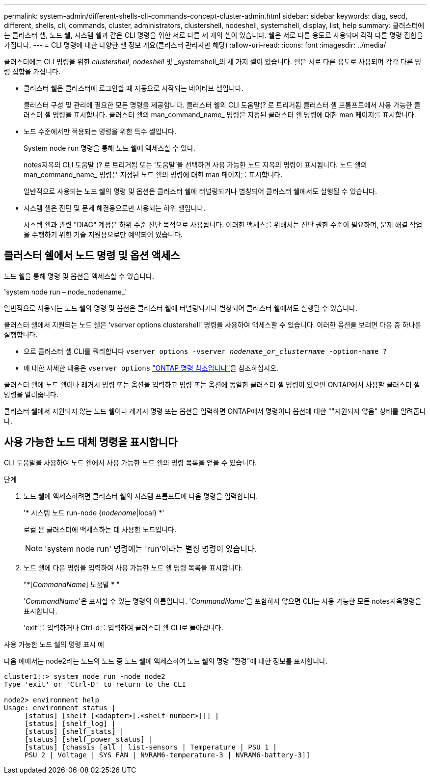 ---
permalink: system-admin/different-shells-cli-commands-concept-cluster-admin.html 
sidebar: sidebar 
keywords: diag, secd, different, shells, cli, commands, cluster, administrators, clustershell, nodeshell, systemshell, display, list, help 
summary: 클러스터에는 클러스터 셸, 노드 쉘, 시스템 쉘과 같은 CLI 명령을 위한 서로 다른 세 개의 셸이 있습니다. 쉘은 서로 다른 용도로 사용되며 각각 다른 명령 집합을 가집니다. 
---
= CLI 명령에 대한 다양한 셸 정보 개요(클러스터 관리자만 해당)
:allow-uri-read: 
:icons: font
:imagesdir: ../media/


[role="lead"]
클러스터에는 CLI 명령을 위한 _clustershell_, _nodeshell_ 및 _systemshell_의 세 가지 셸이 있습니다. 쉘은 서로 다른 용도로 사용되며 각각 다른 명령 집합을 가집니다.

* 클러스터 쉘은 클러스터에 로그인할 때 자동으로 시작되는 네이티브 셸입니다.
+
클러스터 구성 및 관리에 필요한 모든 명령을 제공합니다. 클러스터 쉘의 CLI 도움말(? 로 트리거됨 클러스터 셸 프롬프트에서 사용 가능한 클러스터 셸 명령을 표시합니다. 클러스터 쉘의 man_command_name_ 명령은 지정된 클러스터 쉘 명령에 대한 man 페이지를 표시합니다.

* 노드 수준에서만 적용되는 명령을 위한 특수 셸입니다.
+
System node run 명령을 통해 노드 쉘에 액세스할 수 있다.

+
notes지옥의 CLI 도움말 (? 로 트리거됨 또는 '도움말'을 선택하면 사용 가능한 노드 지옥의 명령이 표시됩니다. 노드 쉘의 man_command_name_ 명령은 지정된 노드 쉘의 명령에 대한 man 페이지를 표시합니다.

+
일반적으로 사용되는 노드 쉘의 명령 및 옵션은 클러스터 쉘에 터널링되거나 별칭되어 클러스터 쉘에서도 실행될 수 있습니다.

* 시스템 셸은 진단 및 문제 해결용으로만 사용되는 하위 셸입니다.
+
시스템 쉘과 관련 "DIAG" 계정은 하위 수준 진단 목적으로 사용됩니다. 이러한 액세스를 위해서는 진단 권한 수준이 필요하며, 문제 해결 작업을 수행하기 위한 기술 지원용으로만 예약되어 있습니다.





== 클러스터 쉘에서 노드 명령 및 옵션 액세스

노드 쉘을 통해 명령 및 옵션을 액세스할 수 있습니다.

'system node run – node_nodename_'

일반적으로 사용되는 노드 쉘의 명령 및 옵션은 클러스터 쉘에 터널링되거나 별칭되어 클러스터 쉘에서도 실행될 수 있습니다.

클러스터 쉘에서 지원되는 노드 쉘은 'vserver options clustershell' 명령을 사용하여 액세스할 수 있습니다. 이러한 옵션을 보려면 다음 중 하나를 실행합니다.

* 으로 클러스터 셸 CLI를 쿼리합니다 `vserver options -vserver _nodename_or_clustername_ -option-name ?`
* 에 대한 자세한 내용은 `vserver options` link:https://docs.netapp.com/us-en/ontap-cli/search.html?q=vserver+options["ONTAP 명령 참조입니다"^]을 참조하십시오.


클러스터 쉘에 노드 쉘이나 레거시 명령 또는 옵션을 입력하고 명령 또는 옵션에 동일한 클러스터 셸 명령이 있으면 ONTAP에서 사용할 클러스터 셸 명령을 알려줍니다.

클러스터 쉘에서 지원되지 않는 노드 쉘이나 레거시 명령 또는 옵션을 입력하면 ONTAP에서 명령이나 옵션에 대한 ""지원되지 않음" 상태를 알려줍니다.



== 사용 가능한 노드 대체 명령을 표시합니다

CLI 도움말을 사용하여 노드 쉘에서 사용 가능한 노드 쉘의 명령 목록을 얻을 수 있습니다.

.단계
. 노드 쉘에 액세스하려면 클러스터 쉘의 시스템 프롬프트에 다음 명령을 입력합니다.
+
'* 시스템 노드 run-node {_nodename_|local} *'

+
로컬 은 클러스터에 액세스하는 데 사용한 노드입니다.

+
[NOTE]
====
'system node run' 명령에는 'run'이라는 별칭 명령이 있습니다.

====
. 노드 쉘에 다음 명령을 입력하여 사용 가능한 노드 쉘 명령 목록을 표시합니다.
+
"*[_CommandName_] 도움말 * "

+
'_CommandName_'은 표시할 수 있는 명령의 이름입니다. '_CommandName_'을 포함하지 않으면 CLI는 사용 가능한 모든 notes지옥명령을 표시합니다.

+
'exit'를 입력하거나 Ctrl-d를 입력하여 클러스터 쉘 CLI로 돌아갑니다.



.사용 가능한 노드 쉘의 명령 표시 예
다음 예에서는 node2라는 노드의 노드 중 노드 쉘에 액세스하여 노드 쉘의 명령 "환경"에 대한 정보를 표시합니다.

[listing]
----
cluster1::> system node run -node node2
Type 'exit' or 'Ctrl-D' to return to the CLI

node2> environment help
Usage: environment status |
     [status] [shelf [<adapter>[.<shelf-number>]]] |
     [status] [shelf_log] |
     [status] [shelf_stats] |
     [status] [shelf_power_status] |
     [status] [chassis [all | list-sensors | Temperature | PSU 1 |
     PSU 2 | Voltage | SYS FAN | NVRAM6-temperature-3 | NVRAM6-battery-3]]
----